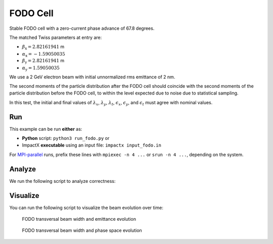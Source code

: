 .. _examples-fodo:

FODO Cell
=========

Stable FODO cell with a zero-current phase advance of 67.8 degrees.

The matched Twiss parameters at entry are:

* :math:`\beta_\mathrm{x} = 2.82161941` m
* :math:`\alpha_\mathrm{x} = -1.59050035`
* :math:`\beta_\mathrm{y} = 2.82161941` m
* :math:`\alpha_\mathrm{y} = 1.59050035`

We use a 2 GeV electron beam with initial unnormalized rms emittance of 2 nm.

The second moments of the particle distribution after the FODO cell should coincide with the second moments of the particle distribution before the FODO cell, to within the level expected due to noise due to statistical sampling.

In this test, the initial and final values of :math:`\lambda_x`, :math:`\lambda_y`, :math:`\lambda_t`, :math:`\epsilon_x`, :math:`\epsilon_y`, and :math:`\epsilon_t` must agree with nominal values.


Run
---

This example can be run **either** as:

* **Python** script: ``python3 run_fodo.py`` or
* ImpactX **executable** using an input file: ``impactx input_fodo.in``

For `MPI-parallel <https://www.mpi-forum.org>`__ runs, prefix these lines with ``mpiexec -n 4 ...`` or ``srun -n 4 ...``, depending on the system.

.. tab-set::

   .. tab-item:: Python: Script

       .. literalinclude:: run_fodo.py
          :language: python3
          :caption: You can copy this file from ``examples/fodo/run_fodo.py``.

   .. tab-item:: Executable: Input File

       .. literalinclude:: input_fodo.in
          :language: ini
          :caption: You can copy this file from ``examples/fodo/input_fodo.in``.


Analyze
-------

We run the following script to analyze correctness:

.. dropdown:: Script ``analysis_fodo.py``

   .. literalinclude:: analysis_fodo.py
      :language: python3
      :caption: You can copy this file from ``examples/fodo/analysis_fodo.py``.


Visualize
---------

You can run the following script to visualize the beam evolution over time:

.. dropdown:: Script ``plot_fodo.py``

   .. literalinclude:: plot_fodo.py
      :language: python3
      :caption: You can copy this file from ``examples/fodo/plot_fodo.py``.

.. figure:: https://user-images.githubusercontent.com/1353258/180287840-8561f6fd-278f-4856-abd8-04fbdb78c8ff.png
   :alt: focusing, defocusing and preserved emittane in our FODO cell benchmark.

   FODO transversal beam width and emittance evolution

.. figure:: https://user-images.githubusercontent.com/1353258/180287845-eb0210a7-2500-4aa9-844c-67fb094329d3.png
   :alt: focusing, defocusing and phase space rotation in our FODO cell benchmark.

   FODO transversal beam width and phase space evolution
